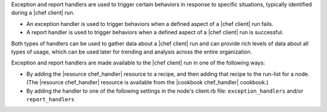 .. The contents of this file may be included in multiple topics (using the includes directive).
.. The contents of this file should be modified in a way that preserves its ability to appear in multiple topics.


Exception and report handlers are used to trigger certain behaviors in response to specific situations, typically identified during a |chef client| run.

* An exception handler is used to trigger behaviors when a defined aspect of a |chef client| run fails.
* A report handler is used to trigger behaviors when a defined aspect of a |chef client| run is successful. 

Both types of handlers can be used to gather data about a |chef client| run and can provide rich levels of data about all types of usage, which can be used later for trending and analysis across the entire organization.

Exception and report handlers are made available to the |chef client| run in one of the following ways:

* By adding the |resource chef_handler| resource to a recipe, and then adding that recipe to the run-list for a node. (The |resource chef_handler| resource is available from the |cookbook chef_handler| cookbook.)
* By adding the handler to one of the following settings in the node's client.rb file: ``exception_handlers`` and/or ``report_handlers``
